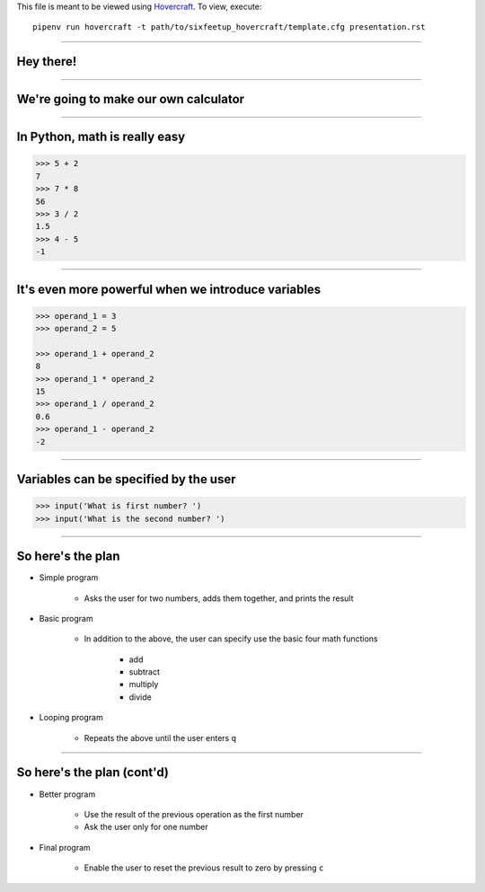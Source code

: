 .. _Hovercraft: https://github.com/regebro/hovercraft
.. Suggested template: https://github.com/sixfeetup/sixfeetup_hovercraft

  :title: ACM 3rd Meeting
  :data-transition-duration: 1000

This file is meant to be viewed using Hovercraft_.
To view, execute::

    pipenv run hovercraft -t path/to/sixfeetup_hovercraft/template.cfg presentation.rst

----

Hey there!
==========

----

We're going to make our own calculator
======================================

.. Before we start, let's divide into pairs

----

In Python, math is really easy
==============================

.. code-block:: python

    >>> 5 + 2
    7
    >>> 7 * 8
    56
    >>> 3 / 2
    1.5
    >>> 4 - 5
    -1

----

It's even more powerful when we introduce variables
===================================================

.. code-block:: python

    >>> operand_1 = 3
    >>> operand_2 = 5

    >>> operand_1 + operand_2
    8
    >>> operand_1 * operand_2
    15
    >>> operand_1 / operand_2
    0.6
    >>> operand_1 - operand_2
    -2

----

Variables can be specified by the user
======================================

.. code-block:: python

    >>> input('What is first number? ')
    >>> input('What is the second number? ')

----

So here's the plan
==================

* Simple program

    * Asks the user for two numbers, adds them together, and prints the result

* Basic program

    * In addition to the above,
      the user can specify use the basic four math functions
    
        * add
        * subtract
        * multiply
        * divide

* Looping program

    * Repeats the above until the user enters ``q``

----

So here's the plan (cont'd)
===========================


* Better program

    * Use the result of the previous operation as the first number
    * Ask the user only for one number

* Final program

    * Enable the user to reset the previous result to zero by pressing ``c``
